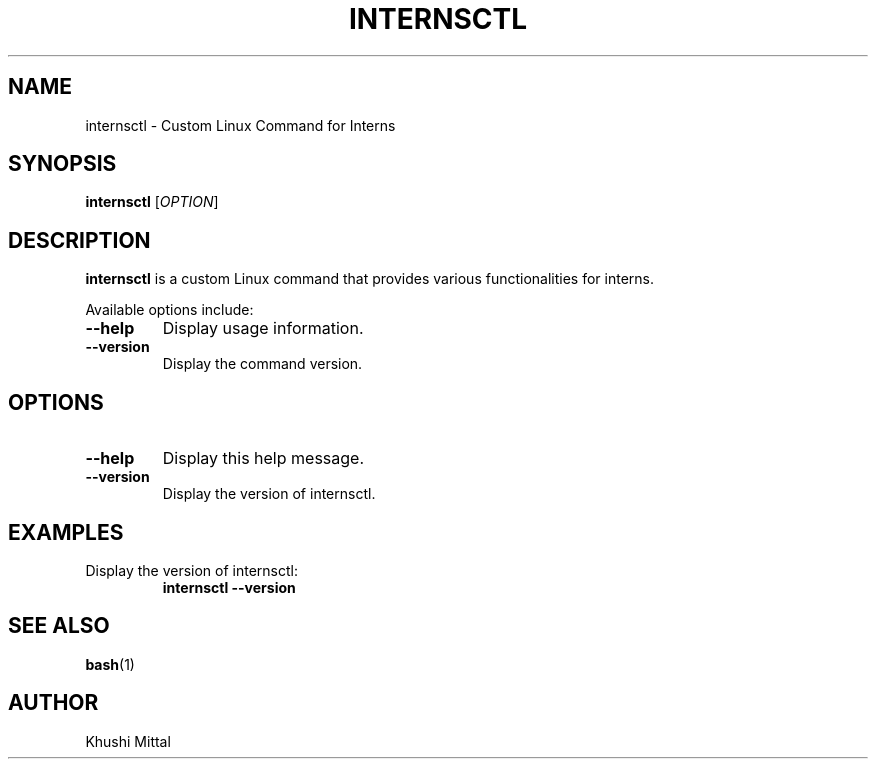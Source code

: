 .TH INTERNSCTL 1 "January 2024"
.SH NAME
internsctl \- Custom Linux Command for Interns
.SH SYNOPSIS
.B internsctl
[\fIOPTION\fR]
.SH DESCRIPTION
.B internsctl
is a custom Linux command that provides various functionalities for interns.
.PP
Available options include:
.TP
\fB\-\-help\fR
Display usage information.
.TP
\fB\-\-version\fR
Display the command version.
.PP
.SH OPTIONS
.TP
\fB\-\-help\fR
Display this help message.
.TP
\fB\-\-version\fR
Display the version of internsctl.
.PP
.SH EXAMPLES
Display the version of internsctl:
.RS
.B internsctl \-\-version
.RE
.PP
.SH SEE ALSO
.BR bash (1)
.SH AUTHOR
Khushi Mittal
